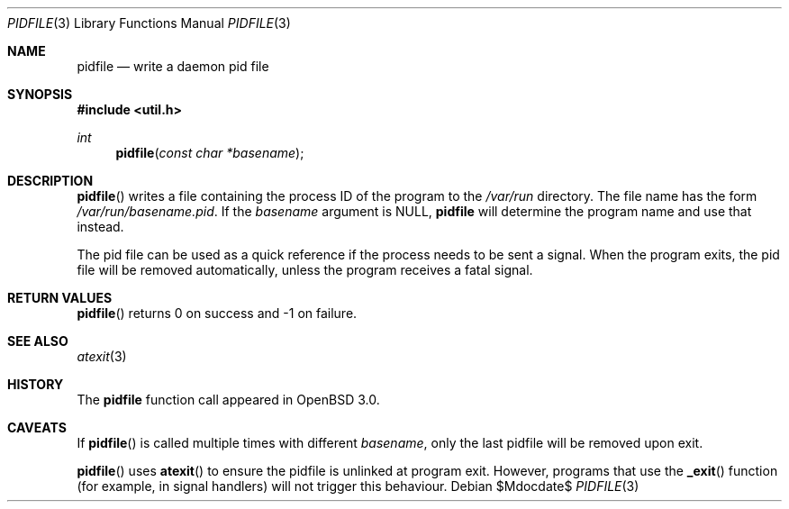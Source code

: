.\"	$OpenBSD: pidfile.3,v 1.4 2001/12/01 23:47:37 miod Exp $
.\"	$NetBSD: pidfile.3,v 1.2 2001/04/12 22:34:31 sommerfeld Exp $
.\"
.\" Copyright (c) 1999 The NetBSD Foundation, Inc.
.\" All rights reserved.
.\"
.\" This code is derived from software contributed to The NetBSD Foundation
.\" by Jason R. Thorpe.
.\"
.\" Redistribution and use in source and binary forms, with or without
.\" modification, are permitted provided that the following conditions
.\" are met:
.\" 1. Redistributions of source code must retain the above copyright
.\"    notice, this list of conditions and the following disclaimer.
.\" 2. Redistributions in binary form must reproduce the above copyright
.\"    notice, this list of conditions and the following disclaimer in the
.\"    documentation and/or other materials provided with the distribution.
.\" 3. All advertising materials mentioning features or use of this software
.\"    must display the following acknowledgement:
.\"        This product includes software developed by the NetBSD
.\"        Foundation, Inc. and its contributors.
.\" 4. Neither the name of The NetBSD Foundation nor the names of its
.\"    contributors may be used to endorse or promote products derived
.\"    from this software without specific prior written permission.
.\"
.\" THIS SOFTWARE IS PROVIDED BY THE NETBSD FOUNDATION, INC. AND CONTRIBUTORS
.\" ``AS IS'' AND ANY EXPRESS OR IMPLIED WARRANTIES, INCLUDING, BUT NOT LIMITED
.\" TO, THE IMPLIED WARRANTIES OF MERCHANTABILITY AND FITNESS FOR A PARTICULAR
.\" PURPOSE ARE DISCLAIMED.  IN NO EVENT SHALL THE FOUNDATION OR CONTRIBUTORS
.\" BE LIABLE FOR ANY DIRECT, INDIRECT, INCIDENTAL, SPECIAL, EXEMPLARY, OR
.\" CONSEQUENTIAL DAMAGES (INCLUDING, BUT NOT LIMITED TO, PROCUREMENT OF
.\" SUBSTITUTE GOODS OR SERVICES; LOSS OF USE, DATA, OR PROFITS; OR BUSINESS
.\" INTERRUPTION) HOWEVER CAUSED AND ON ANY THEORY OF LIABILITY, WHETHER IN
.\" CONTRACT, STRICT LIABILITY, OR TORT (INCLUDING NEGLIGENCE OR OTHERWISE)
.\" ARISING IN ANY WAY OUT OF THE USE OF THIS SOFTWARE, EVEN IF ADVISED OF THE
.\" POSSIBILITY OF SUCH DAMAGE.
.\"
.Dd $Mdocdate$
.Dt PIDFILE 3
.Os
.Sh NAME
.Nm pidfile
.Nd write a daemon pid file
.Sh SYNOPSIS
.Fd #include <util.h>
.Ft int
.Fn pidfile "const char *basename"
.Sh DESCRIPTION
.Fn pidfile
writes a file containing the process ID of the program to the
.Pa /var/run
directory.
The file name has the form
.Pa /var/run/basename.pid .
If the
.Ar basename
argument is NULL,
.Nm
will determine the program name and use that instead.
.Pp
The pid file can be used as a quick reference if
the process needs to be sent a signal.
When the program exits, the pid file will be removed automatically,
unless the program receives a fatal signal.
.Sh RETURN VALUES
.Fn pidfile
returns 0 on success and -1 on failure.
.Sh SEE ALSO
.Xr atexit 3
.Sh HISTORY
The
.Nm
function call appeared in
.Ox 3.0 .
.Sh CAVEATS
If
.Fn pidfile
is called multiple times with different
.Ar basename ,
only the last pidfile will be removed upon exit.
.Pp
.Fn pidfile
uses
.Fn atexit
to ensure the pidfile is unlinked at program exit.
However, programs that use the
.Fn _exit
function (for example, in signal handlers)
will not trigger this behaviour.

